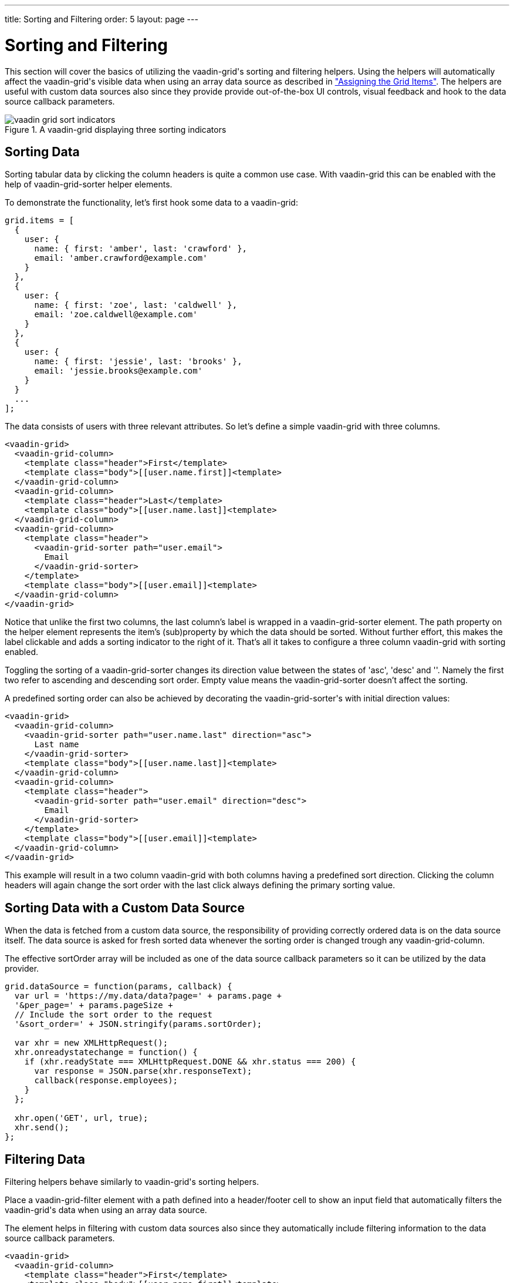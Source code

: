 ---
title: Sorting and Filtering
order: 5
layout: page
---

[[vaadin-grid.sorting.filtering]]
= Sorting and Filtering

This section will cover the basics of utilizing the [vaadinelement]#vaadin-grid#'s sorting and filtering helpers.
Using the helpers will automatically affect the [vaadinelement]#vaadin-grid#'s visible data when using an array data source as described in <<vaadin-grid-assigning-data#vaadin-grid.items.property, "Assigning the Grid Items">>.
The helpers are useful with custom data sources also since they provide provide out-of-the-box UI controls, visual feedback and hook to the data source callback parameters.

[[figure.vaadin-grid.sorting.overview]]
.A [vaadinelement]#vaadin-grid# displaying three sorting indicators
image::img/vaadin-grid-sort-indicators.png[]

[[vaadin-grid.sorting]]
== Sorting Data

Sorting tabular data by clicking the column headers is quite a common use case.
With [vaadinelement]#vaadin-grid# this can be enabled with the help of [elementname]#vaadin-grid-sorter# helper elements.

To demonstrate the functionality, let's first hook some data to a [vaadinelement]#vaadin-grid#:

[source,javascript]
----
grid.items = [
  {
    user: {
      name: { first: 'amber', last: 'crawford' },
      email: 'amber.crawford@example.com'
    }
  },
  {
    user: {
      name: { first: 'zoe', last: 'caldwell' },
      email: 'zoe.caldwell@example.com'
    }
  },
  {
    user: {
      name: { first: 'jessie', last: 'brooks' },
      email: 'jessie.brooks@example.com'
    }
  }
  ...
];
----

The data consists of users with three relevant attributes.
So let's define a simple [vaadinelement]#vaadin-grid# with three columns.

[source,html]
----
<vaadin-grid>
  <vaadin-grid-column>
    <template class="header">First</template>
    <template class="body">[[user.name.first]]<template>
  </vaadin-grid-column>
  <vaadin-grid-column>
    <template class="header">Last</template>
    <template class="body">[[user.name.last]]<template>
  </vaadin-grid-column>
  <vaadin-grid-column>
    <template class="header">
      <vaadin-grid-sorter path="user.email">
        Email
      </vaadin-grid-sorter>
    </template>
    <template class="body">[[user.email]]<template>
  </vaadin-grid-column>
</vaadin-grid>
----

Notice that unlike the first two columns, the last column's label is wrapped in a [elementname]#vaadin-grid-sorter# element.
The [propertyname]#path# property on the helper element represents the item's (sub)property by which the data should be sorted.
Without further effort, this makes the label clickable and adds a sorting indicator to the right of it.
That's all it takes to configure a three column [vaadinelement]#vaadin-grid# with sorting enabled.

Toggling the sorting of a [elementname]#vaadin-grid-sorter# changes its [propertyname]#direction# value between the states of 'asc', 'desc' and ''.
Namely the first two refer to ascending and descending sort order.
Empty value means the [elementname]#vaadin-grid-sorter# doesn't affect the sorting.

A predefined sorting order can also be achieved by decorating the [elementname]#vaadin-grid-sorter#'s with initial [propertyname]#direction# values:

[source,html]
----
<vaadin-grid>
  <vaadin-grid-column>
    <vaadin-grid-sorter path="user.name.last" direction="asc">
      Last name
    </vaadin-grid-sorter>
    <template class="body">[[user.name.last]]<template>
  </vaadin-grid-column>
  <vaadin-grid-column>
    <template class="header">
      <vaadin-grid-sorter path="user.email" direction="desc">
        Email
      </vaadin-grid-sorter>
    </template>
    <template class="body">[[user.email]]<template>
  </vaadin-grid-column>
</vaadin-grid>
----

This example will result in a two column [vaadinelement]#vaadin-grid# with both columns having a predefined sort direction.
Clicking the column headers will again change the sort order with the last click always defining the primary sorting value.

[[vaadin-grid.sorting.custom.datasource]]
== Sorting Data with a Custom Data Source

When the data is fetched from a custom data source, the responsibility of providing correctly ordered data is on the data source itself.
The data source is asked for fresh sorted data whenever the sorting order is changed trough any [elementname]#vaadin-grid-column#.

The effective [propertyname]#sortOrder# array will be included as one of the data source callback parameters so it can be utilized by the data provider.

[source,javascript]
----
grid.dataSource = function(params, callback) {
  var url = 'https://my.data/data?page=' + params.page +
  '&per_page=' + params.pageSize +
  // Include the sort order to the request
  '&sort_order=' + JSON.stringify(params.sortOrder);

  var xhr = new XMLHttpRequest();
  xhr.onreadystatechange = function() {
    if (xhr.readyState === XMLHttpRequest.DONE && xhr.status === 200) {
      var response = JSON.parse(xhr.responseText);
      callback(response.employees);
    }
  };

  xhr.open('GET', url, true);
  xhr.send();
};
----

[[vaadin-grid.filtering]]
== Filtering Data

Filtering helpers behave similarly to [vaadinelement]#vaadin-grid#'s sorting helpers.

Place a [elementname]#vaadin-grid-filter# element with a [propertyname]#path# defined into a header/footer cell to show an input field that automatically filters the [vaadinelement]#vaadin-grid#'s data when using an array data source.

The element helps in filtering with custom data sources also since they automatically include filtering information to the data source callback parameters.

[source,html]
----
<vaadin-grid>
  <vaadin-grid-column>
    <template class="header">First</template>
    <template class="body">[[user.name.first]]<template>
  </vaadin-grid-column>
  <vaadin-grid-column>
    <template class="header">Last</template>
    <template class="body">[[user.name.last]]<template>
  </vaadin-grid-column>
  <vaadin-grid-column>
    <template class="header">
      <vaadin-grid-filter path="user.email"></vaadin-grid-filter>
    </template>
    <template class="body">[[user.email]]<template>
  </vaadin-grid-column>
</vaadin-grid>
----

The code snippet above produces a three-column [vaadinelement]#vaadin-grid# with a filtering input that targets the data items' [propertyname]#user.email# property.

By default the [elementname]#vaadin-grid-filter# shows a plain text input field but you can place anything inside and as long as it fires an [propertyname]#input# event and has a [propertyname]#value# property, it works as a filter.
The following example uses a [elementname]#paper-input# as a filter field.

[source,html]
----
<vaadin-grid-filter path="user.email">
  <paper-input></paper-input>
</vaadin-grid-filter>
----

[[vaadin-grid.filtering.custom.datasource]]
== Filtering Data with a Custom Data Source

While filtering works with array data sources out-of-the-box, custom data sources need to provide pre-filtered data to the [vaadinelement]#vaadin-grid#.

Whenever the value of a [elementname]#vaadin-grid-filter# changes (for example when a user types something) the [propertyname]#dataSource# is asked for fresh data with filtering information included in the request.

[source,javascript]
----
grid.dataSource = function(params, callback) {
  var url = 'https://my.data/data?page=' + params.page +
  '&per_page=' + params.pageSize +
  // Include the filtering information to the request
  '&filters=' + JSON.stringify(params.filters);

  var xhr = new XMLHttpRequest();
  xhr.onreadystatechange = function() {
    if (xhr.readyState === XMLHttpRequest.DONE && xhr.status === 200) {
      var response = JSON.parse(xhr.responseText);
      callback(response.employees);
    }
  };

  xhr.open('GET', url, true);
  xhr.send();
};
----
